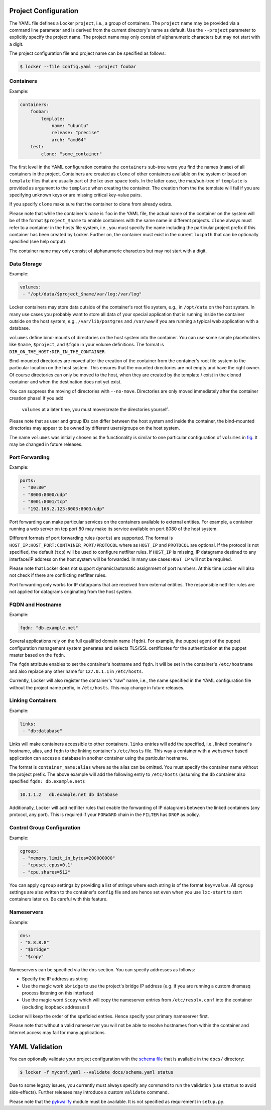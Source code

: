 Project Configuration
=====================

The YAML file defines a Locker ``project``, i.e., a group of containers. The
``project`` name may be provided via a command line parameter and is derived
from the current directory's name as default. Use the ``--project`` parameter
to explicitly specify the project name. The project name may only consist of
alphanumeric characters but may not start with a digit.

The project configuration file and project name can be specified as follows:

.. code:: sh

    $ locker --file config.yaml --project foobar

Containers
----------

Example:

.. code:: yaml

    containers:
        foobar:
            template:
                name: "ubuntu"
                release: "precise"
                arch: "amd64"
        test:
            clone: "some_container"

The first level in the YAML configuration contains the ``containers`` sub-tree
were you find the names (``name``) of all containers in the project.
Containers are created as ``clone`` of other containers available on the system
or based on ``template`` files that are usually part of the lxc user space
tools. In the latter case, the map/sub-tree of ``template`` is provided as
argument to the ``template`` when creating the container. The creation from the
the template will fail if you are specifying unknown keys or are missing
critical key-value pairs.

If you specify ``clone`` make sure that the container to clone from already
exists.

Please note that while the container's ``name`` is ``foo`` in the YAML file,
the actual name of the container on the system will be of the format
``$project_$name`` to enable containers with the same name in different
projects. ``clone`` always must refer to a container in the hosts file system,
i.e., you must specify the name including the particular project prefix if this
container has been created by Locker. Further on, the container must exist in
the current ``lxcpath`` that can be optionally specified (see help output).

The container name may only consist of alphanumeric characters but may not start
with a digit.

Data Storage
------------

Example:

.. code:: yaml

    volumes:
     - "/opt/data/$project_$name/var/log:/var/log"

Locker containers may store data outside of the container's root file system,
e.g., in ``/opt/data`` on the host system. In many use cases you probably want
to store all data of your special application that is running inside the
container outside on the host system, e.g., ``/var/lib/postgres`` and
``/var/www`` if you are running a typical web application with a database.

``volumes`` define bind-mounts of directories on the host system into the
container. You can use some simple placeholders like ``$name``, ``$project``,
and ``$fqdn`` in your volume definitions. The format is
``DIR_ON_THE_HOST:DIR_IN_THE_CONTAINER``.

Bind-mounted directories are moved after the creation of the container from
the container's root file system to the particular location on the host system.
This ensures that the mounted directories are not empty and have the right
owner. Of course directories can only be moved to the host, when they are
created by the template / exist in the cloned container and when the destination
does not yet exist.

You can suppress the moving of directories with ``--no-move``. Directories
are only moved immediately after the container creation phase! If you add
 ``volumes`` at a later time, you must move/create the directories yourself.

Please note that as user and group IDs can differ between the host system and
inside the container, the bind-mounted directories may appear to be owned by
different users/groups on the host system.

The name ``volumes`` was initially chosen as the functionality is similar to one
particular configuration of ``volumes`` in `fig <http://fig.sh>`_. It may be
changed in future releases.


Port Forwarding
---------------

Example:

.. code:: yaml

   ports:
    - "80:80"
    - "8000:8000/udp"
    - "8001:8001/tcp"
    - "192.168.2.123:8003:8003/udp"

Port forwarding can make particular services on the containers available to
external entities. For example, a container running a web server on tcp port 80
may make its service available on port 8080 of the host system.

Different formats of port forwarding rules (``ports``) are supported.  The
format is ``HOST_IP:HOST_PORT:CONTAINER_PORT/PROTOCOL`` where as ``HOST_IP`` and
``PROTOCOL`` are optional. If the protocol is not specified, the default
(``tcp``) will be used to configure netfilter rules. If ``HOST_IP`` is missing,
IP datagrams destined to any interface/IP address on the host system will be
forwarded. In many use cases ``HOST_IP`` will not be required.

Please note that Locker does not support dynamic/automatic assignment of port
numbers. At this time Locker will also not check if there are conflicting
netfilter rules.

Port forwarding only works for IP datagrams that are received from external
entities. The responsible netfilter rules are not applied for datagrams
originating from the host system.


FQDN and Hostname
-----------------

Example:

.. code:: yaml

    fqdn: "db.example.net"

Several applications rely on the full qualified domain name (``fqdn``).
For example, the puppet agent of the puppet configuration management system
generates and selects TLS/SSL certificates for the authentication at the
puppet master based on the ``fqdn``.

The ``fqdn`` attribute enables to set the container's hostname
and ``fqdn``. It will be set in the container's ``/etc/hostname`` and also
replace any other name for ``127.0.1.1`` in ``/etc/hosts``.

Currently, Locker will also register the container's "raw" name, i.e., the name
specified in the YAML configuration file without the project name prefix, in
``/etc/hosts``. This may change in future releases.

Linking Containers
------------------

Example:

.. code:: yaml

    links:
     - "db:database"

Links will make containers accessible to other containers. ``links`` entries
will add the specified, i.e., linked container's hostname,
alias, and ``fqdn`` to the linking container's
``/etc/hosts`` file. This way a container with a webserver based application
can access a database in another container using the particular hostname.

The format is ``container_name:alias`` where as the alias can be omitted. You
must specify the container name without the project prefix. The above example
will add the following entry to ``/etc/hosts`` (assuming the ``db`` container
also specified ``fqdn: db.example.net``):

.. code::

    10.1.1.2   db.example.net db database

Additionally, Locker will add netfilter rules that enable the forwarding of IP
datagrams between the linked containers (any protocol, any port). This is
required if your ``FORWARD`` chain in the ``FILTER`` has ``DROP`` as policy.

Control Group Configuration
---------------------------

Example:

.. code:: yaml

    cgroup:
     - "memory.limit_in_bytes=200000000"
     - "cpuset.cpus=0,1"
     - "cpu.shares=512"

You can apply ``cgroup`` settings by providing a list of strings where each
string is of the format ``key=value``. All ``cgroup`` settings are also written
to the container's ``config`` file and are hence set even when you use
``lxc-start`` to start containers later on. Be careful with this feature.

Nameservers
-----------

Example:

.. code:: yaml

    dns:
    - "8.8.8.8"
    - "$bridge"
    - "$copy"

Nameservers can be specified via the ``dns`` section. You can specify addresses
as follows:

- Specify the IP address as string
- Use the magic work ``$bridge`` to use the project's bridge IP address
  (e.g. if you are running a custom dnsmasq process listening on this interface)
- Use the magic word ``$copy`` which will copy the nameserver entries from
  ``/etc/resolv.conf`` into the container (excluding loopback addresses!)

Locker will keep the order of the speficied entries. Hence specify your primary
nameserver first.

Please note that without a valid nameserver you will not be able to resolve
hostnames from within the container and Internet access may fail for many
applications.

YAML Validation
===============

You can optionally validate your project configuration with the
`schema file <./docs/schema.yaml>`_ that is available in the ``docs/``
directory:

.. code:: sh

    $ locker -f myconf.yaml --validate docs/schema.yaml status

Due to some legacy issues, you currently must always specify any command to run
the validation (use ``status`` to avoid side-effects). Further releases may
introduce a custom ``validate`` command.

Please note that the `pykwalify <https://github.com/Grokzen/pykwalify>`_
module must be available. It is not specified as requirement in ``setup.py``.

